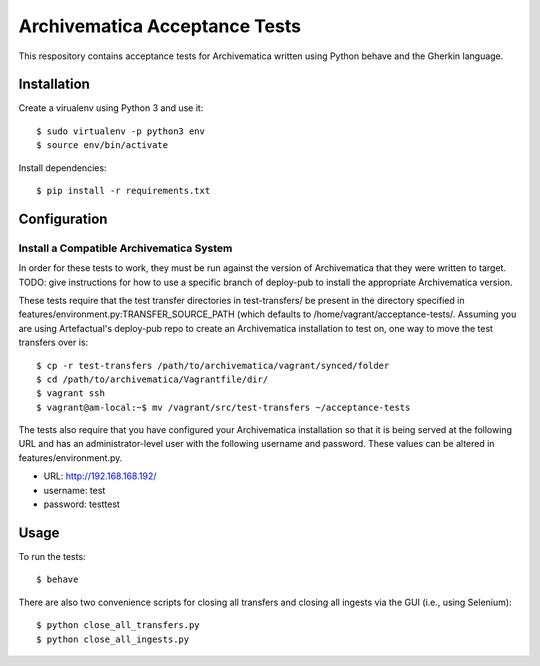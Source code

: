 ================================================================================
  Archivematica Acceptance Tests
================================================================================

This respository contains acceptance tests for Archivematica written using
Python behave and the Gherkin language.


Installation
================================================================================

Create a virualenv using Python 3 and use it::

    $ sudo virtualenv -p python3 env
    $ source env/bin/activate

Install dependencies::

    $ pip install -r requirements.txt


Configuration
================================================================================

Install a Compatible Archivematica System
--------------------------------------------------------------------------------

In order for these tests to work, they must be run against the version of
Archivematica that they were written to target. TODO: give instructions for how
to use a specific branch of deploy-pub to install the appropriate Archivematica
version.

These tests require that the test transfer directories in test-transfers/ be
present in the directory specified in
features/environment.py:TRANSFER_SOURCE_PATH (which defaults to
/home/vagrant/acceptance-tests/. Assuming you are using Artefactual's
deploy-pub repo to create an Archivematica installation to test on, one way to
move the test transfers over is::

    $ cp -r test-transfers /path/to/archivematica/vagrant/synced/folder
    $ cd /path/to/archivematica/Vagrantfile/dir/
    $ vagrant ssh
    $ vagrant@am-local:~$ mv /vagrant/src/test-transfers ~/acceptance-tests

The tests also require that you have configured your Archivematica installation
so that it is being served at the following URL and has an administrator-level
user with the following username and password. These values can be altered in
features/environment.py.

- URL:      http://192.168.168.192/
- username: test
- password: testtest


Usage
================================================================================

To run the tests::

    $ behave

There are also two convenience scripts for closing all transfers and closing
all ingests via the GUI (i.e., using Selenium)::

    $ python close_all_transfers.py
    $ python close_all_ingests.py

